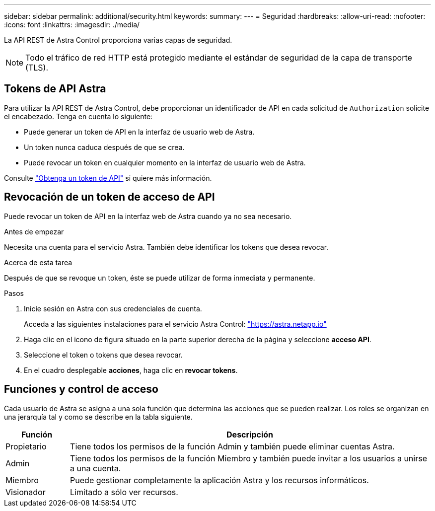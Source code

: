 ---
sidebar: sidebar 
permalink: additional/security.html 
keywords:  
summary:  
---
= Seguridad
:hardbreaks:
:allow-uri-read: 
:nofooter: 
:icons: font
:linkattrs: 
:imagesdir: ./media/


[role="lead"]
La API REST de Astra Control proporciona varias capas de seguridad.


NOTE: Todo el tráfico de red HTTP está protegido mediante el estándar de seguridad de la capa de transporte (TLS).



== Tokens de API Astra

Para utilizar la API REST de Astra Control, debe proporcionar un identificador de API en cada solicitud de `Authorization` solicite el encabezado. Tenga en cuenta lo siguiente:

* Puede generar un token de API en la interfaz de usuario web de Astra.
* Un token nunca caduca después de que se crea.
* Puede revocar un token en cualquier momento en la interfaz de usuario web de Astra.


Consulte link:../get-started/get_api_token.html["Obtenga un token de API"] si quiere más información.



== Revocación de un token de acceso de API

Puede revocar un token de API en la interfaz web de Astra cuando ya no sea necesario.

.Antes de empezar
Necesita una cuenta para el servicio Astra. También debe identificar los tokens que desea revocar.

.Acerca de esta tarea
Después de que se revoque un token, éste se puede utilizar de forma inmediata y permanente.

.Pasos
. Inicie sesión en Astra con sus credenciales de cuenta.
+
Acceda a las siguientes instalaciones para el servicio Astra Control: https://astra.netapp.io/["https://astra.netapp.io"^]

. Haga clic en el icono de figura situado en la parte superior derecha de la página y seleccione *acceso API*.
. Seleccione el token o tokens que desea revocar.
. En el cuadro desplegable *acciones*, haga clic en *revocar tokens*.




== Funciones y control de acceso

Cada usuario de Astra se asigna a una sola función que determina las acciones que se pueden realizar. Los roles se organizan en una jerarquía tal y como se describe en la tabla siguiente.

[cols="15,85"]
|===
| Función | Descripción 


| Propietario | Tiene todos los permisos de la función Admin y también puede eliminar cuentas Astra. 


| Admin | Tiene todos los permisos de la función Miembro y también puede invitar a los usuarios a unirse a una cuenta. 


| Miembro | Puede gestionar completamente la aplicación Astra y los recursos informáticos. 


| Visionador | Limitado a sólo ver recursos. 
|===